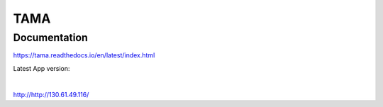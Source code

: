 TAMA
====

Documentation
-------------

https://tama.readthedocs.io/en/latest/index.html

Latest App version:

|

http://http://130.61.49.116/
